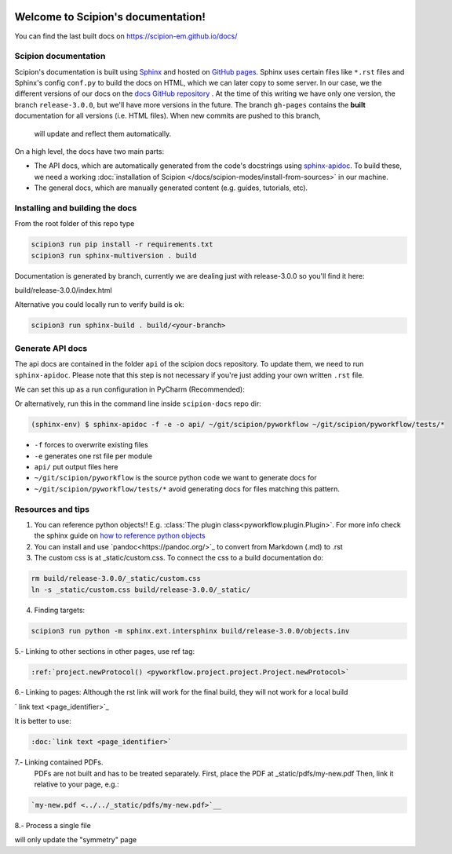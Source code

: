 
.. figure:: /docs/images/scipion_logo.gif
   :alt: scipion logo

Welcome to Scipion's documentation!
===================================

You can find the last built docs on https://scipion-em.github.io/docs/

Scipion documentation
---------------------
Scipion's documentation is built using `Sphinx <http://www.sphinx-doc.org>`_ and hosted on
`GitHub pages <https://pages.github.com/>`_. Sphinx uses certain files like ``*.rst`` files and Sphinx's config
``conf.py`` to build the docs on HTML, which we can later copy to some server. In our case, we the different versions
of our docs on the `docs GitHub repository <https://github.com/scipion-em/docs>`_ . At the time of this writing we have
only one version, the branch ``release-3.0.0``, but we'll have more versions in the future.
The branch ``gh-pages`` contains the **built**
documentation for all versions (i.e. HTML files). When new commits are pushed to this branch,
 will update and reflect them automatically.

On a high level, the docs have two main parts:

* The API docs, which are automatically generated from the code's docstrings using `sphinx-apidoc <https://www.sphinx-doc.org/en/master/man/sphinx-apidoc.html>`_.
  To build these, we need a working :doc:`installation of Scipion </docs/scipion-modes/install-from-sources>` in our machine.
* The general docs, which are manually generated content (e.g. guides, tutorials, etc).


Installing and building the docs
--------------------------------

From the root folder of this repo type

.. code-block::

    scipion3 run pip install -r requirements.txt
    scipion3 run sphinx-multiversion . build

Documentation is generated by branch, currently we are dealing just with release-3.0.0
so you'll find it here:

build/release-3.0.0/index.html

Alternative you could locally run to verify build is ok:

.. code-block::

    scipion3 run sphinx-build . build/<your-branch>


Generate API docs
-----------------

The api docs are contained in the folder ``api`` of the scipion docs repository. To update them, we need to run
``sphinx-apidoc``. Please note that this step is not necessary if you're just adding your own written ``.rst`` file.

We can set this up as a run configuration in PyCharm (Recommended):

.. image:: /docs/images/dev-tools/pycharm_apidoc_runconfig.png
   :alt: Sphinx apidoc in pycharm


Or alternatively, run this in the command line inside ``scipion-docs`` repo dir:

.. code-block:: bash

    (sphinx-env) $ sphinx-apidoc -f -e -o api/ ~/git/scipion/pyworkflow ~/git/scipion/pyworkflow/tests/*

* ``-f`` forces to overwrite existing files
* ``-e`` generates one rst file per module
* ``api/`` put output files here
* ``~/git/scipion/pyworkflow`` is the source python code we want to generate docs for
* ``~/git/scipion/pyworkflow/tests/*`` avoid generating docs for files matching this pattern.



Resources and tips
------------------

1. You can reference python objects!! E.g. :class:`The plugin class<pyworkflow.plugin.Plugin>`. For more info check
   the sphinx guide on  `how to reference python objects
   <http://www.sphinx-doc.org/en/master/usage/restructuredtext/domains.html#the-python-domain>`_

2. You can install and use `pandoc<https://pandoc.org/>`_ to convert from Markdown (.md) to .rst

3. The custom css is at _static/custom.css. To connect the css to a build documentation do:

.. code-block::

    rm build/release-3.0.0/_static/custom.css
    ln -s _static/custom.css build/release-3.0.0/_static/

4. Finding targets:

.. code-block::

    scipion3 run python -m sphinx.ext.intersphinx build/release-3.0.0/objects.inv


5.- Linking to other sections in other pages, use ref tag:

.. code-block::

    :ref:`project.newProtocol() <pyworkflow.project.project.Project.newProtocol>`

6.- Linking to pages: Although the rst link will work for the final build, they will not work for a local build

.. code-block::

`   link text <page_identifier>`_


It is better to use:

.. code-block::

    :doc:`link text <page_identifier>`

7.- Linking contained PDFs.
    PDFs are not built and has to be treated separately. First, place the PDF at _static/pdfs/my-new.pdf
    Then, link it relative to your page, e.g.:

.. code-block::

    `my-new.pdf <../../_static/pdfs/my-new.pdf>`__


8.- Process a single file

.. code-blok::

    ~/scipion/scipion3 run sphinx-build .  build docs/developer/symmetries.rst
    
will only update the "symmetry" page

